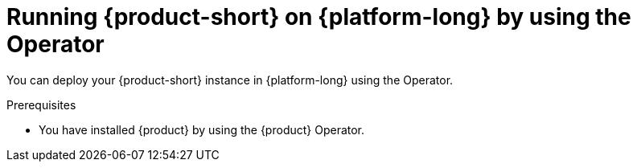 [id="proc-running-rhdh-on-{platform-id}-by-using-the-operator_{context}"]
= Running {product-short} on {platform-long} by using the Operator

You can deploy your {product-short} instance in {platform-long} using the Operator.

.Prerequisites
* You have installed {product} by using the {product} Operator.
